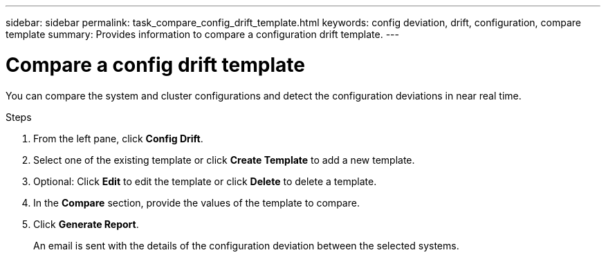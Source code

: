 ---
sidebar: sidebar
permalink: task_compare_config_drift_template.html
keywords: config deviation, drift, configuration, compare template
summary: Provides information to compare a configuration drift template.
---

= Compare a config drift template
:toc: macro
:toclevels: 1
:hardbreaks:
:nofooter:
:icons: font
:linkattrs:
:imagesdir: ./media/

[.lead]
You can compare the system and cluster configurations and detect the configuration deviations in near real time.

.Steps
. From the left pane, click *Config Drift*.
. Select one of the existing template or click *Create Template* to add a new template.
. Optional: Click *Edit* to edit the template or click *Delete* to delete a template.
. In the *Compare* section, provide the values of the template to compare.
. Click *Generate Report*.
+
An email is sent with the details of the configuration deviation between the selected systems.
